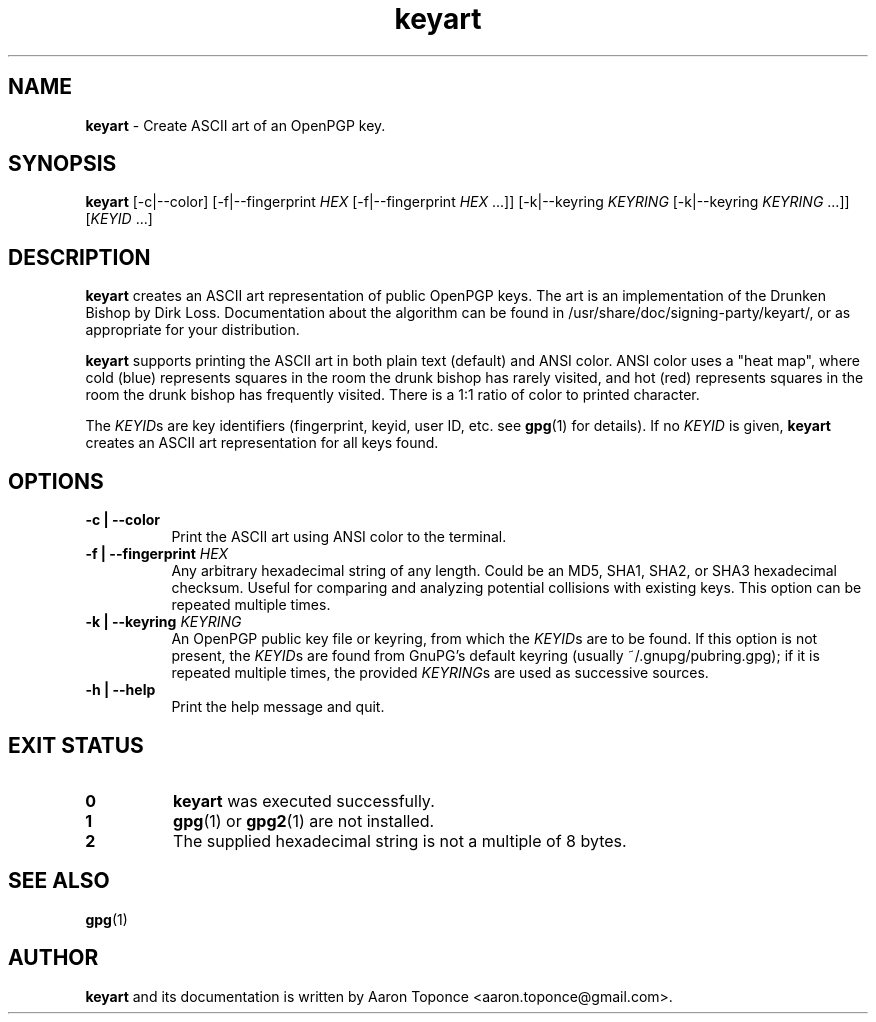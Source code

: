 .\" Manpage for keyart
.\" Aaron Toponce <aaron.toponce@gmail.com>
.TH keyart 1 "17 Jun 2014"
.SH NAME
.B keyart
\- Create ASCII art of an OpenPGP key.
.SH SYNOPSIS
.B keyart
[\-c|\-\-color]
[\-f|\-\-fingerprint \fIHEX\fR [\-f|\-\-fingerprint \fIHEX\fR ...]]
[\-k|\-\-keyring \fIKEYRING\fR [\-k|\-\-keyring \fIKEYRING\fR ...]]
[\fIKEYID\fR ...]
.SH DESCRIPTION
.B keyart
creates an ASCII art representation of public OpenPGP keys. The art is an
implementation of the Drunken Bishop by Dirk Loss. Documentation about the
algorithm can be found in /usr/share/doc/signing-party/keyart/, or as
appropriate for your distribution.

.B keyart
supports printing the ASCII art in both plain text (default) and ANSI
color. ANSI color uses a "heat map", where cold (blue) represents squares in
the room the drunk bishop has rarely visited, and hot (red) represents squares
in the room the drunk bishop has frequently visited. There is a 1:1 ratio of
color to printed character.

The \fIKEYID\fRs are key identifiers (fingerprint, keyid, user ID, etc.
see \fBgpg\fR(1) for details).  If no \fIKEYID\fR is given, \fBkeyart\fR
creates an ASCII art representation for all keys found.

.SH OPTIONS
.TP 8
.B \-c | \-\-color
Print the ASCII art using ANSI color to the terminal.
.TP 8
.B \-f | \-\-fingerprint \fIHEX\fR
Any arbitrary hexadecimal string of any length. Could be an MD5, SHA1, SHA2, or
SHA3 hexadecimal checksum. Useful for comparing and analyzing potential
collisions with existing keys. This option can be repeated multiple times.
.TP 8
.B \-k | \-\-keyring \fIKEYRING\fR
An OpenPGP public key file or keyring, from which the \fIKEYID\fRs are to
be found.  If this option is not present, the \fIKEYID\fRs are found from
GnuPG's default keyring (usually ~/.gnupg/pubring.gpg); if it is
repeated multiple times, the provided \fIKEYRING\fRs are used as
successive sources.
.TP 8
.B \-h | \-\-help
Print the help message and quit.
.SH EXIT STATUS
.TP 8
.B 0
\fBkeyart\fR was executed successfully.
.TP 8
.B 1
\fBgpg\fR(1) or \fBgpg2\fR(1) are not installed.
.TP 8
.B 2
The supplied hexadecimal string is not a multiple of 8 bytes.
.SH SEE ALSO
.BR gpg (1)
.SH AUTHOR
.B keyart
and its documentation is written by Aaron Toponce <aaron.toponce@gmail.com>.
